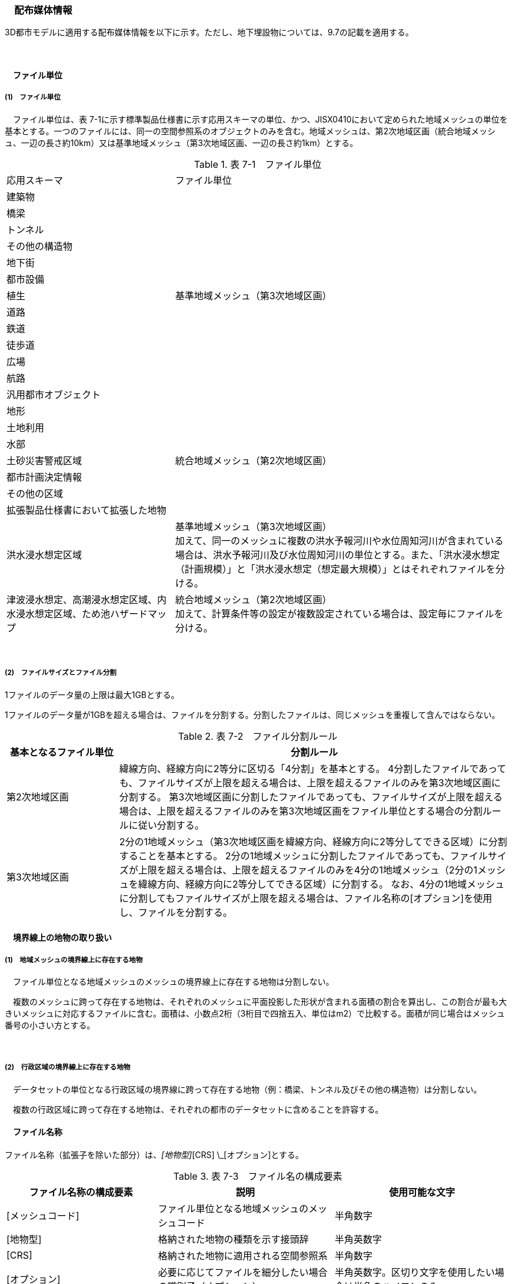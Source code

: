 [[toc7_02]]
=== 　配布媒体情報

3D都市モデルに適用する配布媒体情報を以下に示す。ただし、地下埋設物については、9.7の記載を適用する。

　

[[toc7_02_01]]
==== 　ファイル単位

===== (1)　ファイル単位

　ファイル単位は、表 7-1に示す標準製品仕様書に示す応用スキーマの単位、かつ、JISX0410において定められた地域メッシュの単位を基本とする。一つのファイルには、同一の空間参照系のオブジェクトのみを含む。地域メッシュは、第2次地域区画（統合地域メッシュ、一辺の長さ約10km）又は基準地域メッシュ（第3次地域区画、一辺の長さ約1km）とする。

[cols="1,2"]
.表 7-1　ファイル単位
|===
| 応用スキーマ | ファイル単位
| 建築物 .13+| 基準地域メッシュ（第3次地域区画）
| 橋梁
| トンネル
| その他の構造物
| 地下街
| 都市設備
| 植生
| 道路
| 鉄道
| 徒歩道
| 広場
| 航路
| 汎用都市オブジェクト
| 地形 .7+| 統合地域メッシュ（第2次地域区画）
| 土地利用
| 水部
| 土砂災害警戒区域
| 都市計画決定情報
| その他の区域
| 拡張製品仕様書において拡張した地物
| 洪水浸水想定区域
a| 基準地域メッシュ（第3次地域区画） +
加えて、同一のメッシュに複数の洪水予報河川や水位周知河川が含まれている場合は、洪水予報河川及び水位周知河川の単位とする。また、「洪水浸水想定（計画規模）」と「洪水浸水想定（想定最大規模）」とはそれぞれファイルを分ける。

| 津波浸水想定、高潮浸水想定区域、内水浸水想定区域、ため池ハザードマップ
a| 統合地域メッシュ（第2次地域区画） +
加えて、計算条件等の設定が複数設定されている場合は、設定毎にファイルを分ける。

|===

　

===== (2)　ファイルサイズとファイル分割

1ファイルのデータ量の上限は最大1GBとする。

1ファイルのデータ量が1GBを超える場合は、ファイルを分割する。分割したファイルは、同じメッシュを重複して含んではならない。

[cols="2,7"]
.表 7-2　ファイル分割ルール
|===
h| 基本となるファイル単位 h| 分割ルール
| 第2次地域区画 | 緯線方向、経線方向に2等分に区切る「4分割」を基本とする。 4分割したファイルであっても、ファイルサイズが上限を超える場合は、上限を超えるファイルのみを第3次地域区画に分割する。 第3次地域区画に分割したファイルであっても、ファイルサイズが上限を超える場合は、上限を超えるファイルのみを第3次地域区画をファイル単位とする場合の分割ルールに従い分割する。
| 第3次地域区画 | 2分の1地域メッシュ（第3次地域区画を緯線方向、経線方向に2等分してできる区域）に分割することを基本とする。 2分の1地域メッシュに分割したファイルであっても、ファイルサイズが上限を超える場合は、上限を超えるファイルのみを4分の1地域メッシュ（2分の1メッシュを緯線方向、経線方向に2等分してできる区域）に分割する。 なお、4分の1地域メッシュに分割してもファイルサイズが上限を超える場合は、ファイル名称の[オプション]を使用し、ファイルを分割する。

|===

[[toc7_02_02]]
==== 　境界線上の地物の取り扱い

===== (1)　地域メッシュの境界線上に存在する地物

　ファイル単位となる地域メッシュのメッシュの境界線上に存在する地物は分割しない。

　複数のメッシュに跨って存在する地物は、それぞれのメッシュに平面投影した形状が含まれる面積の割合を算出し、この割合が最も大きいメッシュに対応するファイルに含む。面積は、小数点2桁（3桁目で四捨五入、単位はm2）で比較する。面積が同じ場合はメッシュ番号の小さい方とする。

　

===== (2)　行政区域の境界線上に存在する地物

　データセットの単位となる行政区域の境界線に跨って存在する地物（例：橋梁、トンネル及びその他の構造物）は分割しない。

　複数の行政区域に跨って存在する地物は、それぞれの都市のデータセットに含めることを許容する。

[[toc7_02_03]]
==== 　ファイル名称

ファイル名称（拡張子を除いた部分）は、[メッシュコード]_[地物型]_[CRS] \_[オプション]とする。

[cols="6,7,7"]
.表 7-3　ファイル名の構成要素
|===
^h| ファイル名称の構成要素 ^h| 説明 ^h| 使用可能な文字
^| [メッシュコード] | ファイル単位となる地域メッシュのメッシュコード | 半角数字
^| [地物型] | 格納された地物の種類を示す接頭辞 | 半角英数字
^| [CRS] | 格納された地物に適用される空間参照系 | 半角数字
^| [オプション] | 必要に応じてファイルを細分したい場合の識別子（オプション） | 半角英数字。区切り文字を使用したい場合は半角のハイフンのみ。
^| _ | ファイル名称の構成要素同士の区切り文字 | ファイル名称の構成要素同士を区切る場合には、アンダースコア（_）のみを用いる。ファイル名称の構成要素の中を区切る場合は、ハイフン（-）を用いる。いずれも半角とする。

|===

　

===== (1)　[メッシュコード]

　[メッシュコード]は、ファイルの単位に対応する地域メッシュのコードとする。ファイルを分割した場合は、最も若い（左下）のメッシュコードを付与する。

　

===== (2)　[地物型]

　[地物型]にはファイルに含まれる応用スキーマを識別する接頭辞（表 7-4）を付与する。

[cols="5,5,4"]
.表 7-4　接頭辞
|===
2+^| 応用スキーマ ^| 接頭辞
2+| 建築物モデル ^| bldg
2+| 交通（道路）モデル ^| tran
2+| 交通（鉄道）モデル ^| rwy
2+| 交通（徒歩道）モデル ^| trk
2+| 交通（広場）モデル ^| squr
2+| 交通（航路）モデル ^| wwy
2+| 土地利用モデル ^| luse
.5+| 災害リスク（浸水）モデル | 洪水浸水想定区域 ^| fld
| 津波浸水想定 ^| tnm
| 高潮浸水想定区域 ^| htd
| 内水浸水想定区域 ^| ifld
| ため池ハザードマップ ^| rfld
| 災害リスク（土砂災害）モデル | 土砂災害警戒区域 ^| lsld
2+| 都市計画決定情報モデル ^| urf
2+| 橋梁モデル ^| brid
2+| トンネルモデル ^| tun
2+| その他の構造物モデル ^| cons
2+| 都市設備モデル ^| frn
2+| 地下街モデル ^| ubld
2+| 植生モデル ^| veg
2+| 地形モデル ^| dem
2+| 水部モデル ^| wtr
2+| 区域モデル ^| area
2+| 汎用都市オブジェクト ^| gen
2+| アピアランスモデル ^| app
2+| 拡張製品仕様書で追加した地物 ^| ext

|===

　

===== (3)　[CRS]

[CRS]には、当該ファイルに含まれるオブジェクトの空間参照系の略称（半角数字）としてEPSGコード（ https://epsg.org/home.html[]）を入力する。EPSGコードは、空間参照系に与えられた固有の識別子である。

標準製品仕様書で使用する空間参照系の略称を下表に示す。

[cols="7,2"]
.表 7-5　空間参照系の略称
|===
h| オブジェクトに適用される空間参照系 h| 略称
| 日本測地系2011における経緯度座標系と東京湾平均海面を基準とする標高の複合座標参照系 | 6697

|===

　

なお、標準製品仕様書第2.3版までは、高さとして標高を含むファイルと、仮想的な高さを含むファイルを識別するために、空間参照系の略称として2次元の座標参照系を示す「6668」も採用していた。

しかし、標準製品仕様書第3.0版において、応用スキーマごとにLODの定義を明確にしたこと、また、対象とするLODにLOD0も含めた。これにより、高さとして標高を含むファイルと仮想的な高さを含むファイルを識別子で区分することが不要となったため、略称として6668は削除した。

3D都市モデルの各ファイルに適用する空間参照系の略称は、「6697」に統一する。

　

===== (4)　[オプション]

　[オプション]は、メッシュ単位及び地物型単位となるファイルをさらに分割したい場合に使用する。使用しない場合は区切り文字と共に省略する。表 7-6に標準製品仕様書において定めるオプションに使用可能な文字列を示す。

[cols="3,4,6"]
.表 7-6　オプションに使用する文字列
|===
h| オプション h| 適用するフォルダ名 h| オプションの意味
| l1 | fld | ファイルに含まれる洪水浸水想定区域が対象とする降雨規模が計画規模である。
| l2 | fld | ファイルに含まれる洪水浸水想定区域が対象とする降雨規模が想定最大規模である。
| 05 | urf | 都市計画区域及び準都市計画区域
| 07 | urf | 区域区分
| 08 | urf | 地域地区
| 10-2 | urf | 促進区域
| 10-3 | urf | 遊休土地転換利用促進地区
| 10-4 | urf | 被災市街地復興推進地域
| 11 | urf | 都市施設
| 12 | urf | 市街地開発事業
| 12-2 | urf | 市街地開発事業等の予定区域
| 12-4 | urf | 地区計画等
| lnp | urf | 都市機能誘導区域及び居住誘導区域
| lod3 | dem | 地形モデル（LOD3）を分けて格納したデータを意味する。
| f[識別子] | gen | 汎用都市オブジェクトのファイルを、地物の種類ごとに分けたい場合に使用する。[識別子]は、コードリスト（GenericCityObject_name.xml）のコードと一致させる。 このオプションを使用する場合は、拡張製品仕様書において使用するオプションの一覧を示さなければならない。
| f[識別子] | ext | 拡張製品仕様書で追加した地物のファイルを、地物ごとに分けたい場合に使用する。[識別子]は、任意の半角英数字の組み合わせとする。 このオプションを使用する場合は、拡張製品仕様書において使用するオプションの一覧を示さなければならない。
| [識別子] | udx以下の全てのサブフォルダ | その他の事由によりファイルを分割する場合に使用する。[識別子]は、任意の半角英数字の組み合わせとする。ただし、他のオプションの文字列と重複してはならない。 このオプションを使用する場合は、拡張製品仕様書において使用するオプションの一覧を示さなければならない。

|===

　

このうち、[識別子]は、拡張製品仕様書において定めることのできる任意の文字列である。[識別子]を使用する場合は、[識別子]を含むオプションの文字列、適用するフォルダ名及びオプションの文字列の意味の一覧（表 7-7）を作成する。なお、[識別子]を含むオプションの文字列は、オプションに使用するほかの文字列と重複してはならない。

　

[cols="3,4,6"]
.表 7-7　拡張製品仕様書で追加するオプションの文字列
|===
h| オプション h| 適用するフォルダ名 h| 文字列の意味
| 　 | 　 | 　
| 　 | 　 | 　
| 　 | 　 | 　
| 　 | 　 | 　

|===

[[toc7_02_04]]
==== 　フォルダ構成とフォルダ名称

===== (1)　フォルダ構成

データ製品のフォルダ構成を示す。

[cols="3,3,3,3,3,3,8,24"]
.表 7-8　フォルダ構成
|===
6+^h| フォルダ構成 ^h| フォルダ名 ^h| フォルダの説明
2+^a| image::images/432.png["",50,30]
4+^| 
.2+^| [都市コード]_[都市名英名]_[提供者区分]_[整備年度]_citygml_[更新回数]_[オプション]
.2+| 成果品を格納するフォルダのルート。 このフォルダの直下に格納するファイルは索引図及びREADMEのみであり、その他のファイルはこのフォルダに設けたサブフォルダに格納する。 フォルダの名称は、ルートフォルダの命名規則に従う。

^| | 3+^| | 
^| 
| 
2.2+^a| image::images/433.png["",50,30]
2.2+^| 
.2+^| codelists
.2+| ルートフォルダ直下に作成された、コードリストを格納するフォルダ。3D都市モデルが参照する全てのコードリストを格納する。

^| | 
^| 
| 
2.2+^a| image::images/434.png["",50,30]
2.2+^| 
.2+^| metadata
.2+| ルートフォルダ直下に作成された、メタデータを格納するフォルダ。

^| | 
^| 
| 
2.2+^a| image::images/435.png["",50,30]
2.2+^| 
.2+^| schemas
.2+| 3D都市モデルのGMLSchemaを格納するフォルダ。GMLSchemaは指定された版のi-URをG空間情報センターより入手する。以下に示す構造でサブフォルダを設け、GMLSchemaファイルを格納する。 /iur/uro/3.0/urbanObject.xsd /iur/urf/3.0/urbanFunction.xsd

^| | 
^| 
| 
2.2+^a| image::images/436.png["",50,30]
2.2+^| 
.2+^| specification
.2+| ルートフォルダ直下に作成された、拡張製品仕様書（PDF形式、Excel形式）を格納するフォルダ。

^| | 
^| 
| 
2.2+^a| image::images/437.png["",50,30]
2.2+^| 
.3+^| udx
.3+| ルートフォルダ直下に作成された、3D都市モデルを格納するフォルダ。このフォルダの直下に、接頭辞ごとのサブフォルダ（例：bldg）を作成し、そのサブフォルダの中に指定されたファイル単位で区切られた全ての3D都市モデルのファイルを格納する。

^| | 
3+^| 2+| | 
3+^| 
| 
2.2+^a| image::images/438.png["",50,30]
.2+^| area
.2+| 区域モデルを格納するフォルダ。

2+^| | | 
3+^| 
| 
2.2+^a| image::images/439.png["",50,30]
.2+^| bldg
.2+| 建築物モデルを格納するフォルダ。

2+^| | | 
3+^| 
| 
2.2+^a| image::images/440.png["",50,30]
.2+^| brid
.2+| 橋梁モデルを格納するフォルダ。

2+^| | | 
3+^| 
| 
2.2+^a| image::images/441.png["",50,30]
.2+^| cons
.2+| その他の構造物モデルを格納するフォルダ

2+^| | | 
3+^| 
| 
2.2+^a| image::images/442.png["",50,30]
.2+^| dem
.2+| 地形モデルを格納するフォルダ。

2+^| | | 
3+^| 
| 
2.2+^a| image::images/443.png["",50,30]
.2+^| ext
.2+| 拡張製品仕様書で追加した地物を格納するフォルダ。

2+^| | | 
3+^| 
| 
2.2+^a| image::images/444.png["",50,30]
.2+^| fld
.2+| 災害リスク（浸水）モデルのうち、洪水浸水想定区域を格納するフォルダ。区域図ごとにサブフォルダを作成する。サブフォルダの構成及び名称は、別途示す。

2+^| | | 
3+^| 
| 
2.2+^a| image::images/445.png["",50,30]
.2+^| frn
.2+| 都市設備を格納するフォルダ。

2+^| | | 
3+^| 
| 
2.2+^a| image::images/446.png["",50,30]
.2+^| gen
.2+| 汎用都市オブジェクトを格納するフォルダ。

2+^| | | 
3+^| 
| 
2.2+^a| image::images/447.png["",50,30]
.2+^| htd
.2+| 災害リスク（浸水）モデルのうち、高潮浸水想定区域を格納するフォルダ。区域図ごとにサブフォルダを作成する。サブフォルダの構成及び名称は、別途示す。

2+^| | | 
3+^| 
| 
2.2+^a| image::images/448.png["",50,30]
.2+^| ifld
.2+| 災害リスク（浸水）モデルのうち、内水浸水想定区域を格納するフォルダ。区域図ごとにサブフォルダを作成する。サブフォルダの構成及び名称は、別途示す。

2+^| | | 
3+^| 
| 
2.2+^a| image::images/449.png["",50,30]
.2+^| lsld
.2+| 災害リスク（土砂災害）モデルを格納するフォルダ。

2+^| | | 
3+^| 
| 
2.2+^a| image::images/450.png["",50,30]
.2+^| luse
.2+| 土地利用モデルを格納するフォルダ。

2+^| | | 
3+^| 
| 
2.2+^a| image::images/451.png["",50,30]
.2+^| rfld
.2+| 災害リスク（浸水）モデルのうち、ため池ハザードマップを格納するフォルダ。ハザードマップごとにサブフォルダを作成する。サブフォルダの構成及び名称は、別途示す。

2+^| | | 
3+^| 
| 
2.2+^a| image::images/452.png["",50,30]
.2+^| rwy
.2+| 交通（鉄道）モデルを格納するフォルダ。

2+^| | | 
3+^| 
| 
2.2+^a| image::images/453.png["",50,30]
.2+^| squr
.2+| 交通（広場）モデルを格納するフォルダ。

2+^| | | 
3+^| 
| 
2.2+^a| image::images/454.png["",50,30]
.2+^| tnm
.2+| 災害リスク（浸水）モデルのうち、津波浸水想定を格納するフォルダ。津波浸水想定ごとにサブフォルダを作成する。サブフォルダの構成及び名称は、別途示す。

2+^| | | 
3+^| 
| 
2.2+^a| image::images/455.png["",50,30]
.2+^| tran
.2+| 道路モデルのデータを格納するフォルダ。

2+^| | | 
3+^| 
| 
2.2+^a| image::images/456.png["",50,30]
.2+^| trk
.2+| 交通（徒歩道）モデルを格納するフォルダ。

2+^| | | 
3+^| 
| 
2.2+^a| image::images/457.png["",50,30]
.2+^| tun
.2+| トンネルモデルを格納するフォルダ。

2+^| | | 
3+^| 
| 
2.2+^a| image::images/458.png["",50,30]
.2+^| ubld
.2+| 地下街モデルを格納するフォルダ。

2+^| | | 
3+^| 
| 
2.2+^a| image::images/459.png["",50,30]
.2+^| urf
.2+| 都市計画決定情報モデルを格納するフォルダ。

2+^| | | 
3+^| 
| 
2.2+^a| image::images/460.png["",50,30]
.2+^| unf
.2+| 地下埋設物モデルの格納するフォルダ。

2+^| | | 
3+^| 
| 
2.2+^a| image::images/461.png["",50,30]
.2+^| veg
.2+| 植生モデルを格納するフォルダ。

2+^| | | 
3+^| 
| 
2.2+^a| image::images/462.png["",50,30]
.2+^| wtr
.2+| 水部モデルを格納するフォルダ。

2+^| | | 
3+^| 
| 
2.2+^a| image::images/463.png["",50,30]
.2+^| wwy
.2+| 交通（航路）モデルを格納するフォルダ

3+^| | 

|===

　

===== (2)　ルートフォルダの命名規則

ルートフォルダの名称は、[都市コード]_[都市名英名]_[提供者区分]_[整備年度]_citygml_[更新回数]_[オプション]とする。

　

[cols="1,4,2"]
.表 7-9　ルートフォルダの命名規則
|===
h| ルートフォルダ名称の構成要素 h| 説明 h| 使用可能な文字
| [都市コード] | 3D都市モデルを作成する範囲を識別するコード。 作成範囲が市区町村の場合は、都道府県コード（2桁）と市区町村コード（3桁）の組み合わせからなる5桁の数字とする。 都道府県の場合は、都道府県コード（2桁）とする。 | 半角数字
| [都市名英名] | 市区町村コードに対応する都道府県名又は市区町村名の英名。 英名の表記は、デジタル庁が定める「行政基本情報データ連携モデル_住所」に従う。 | 半角英字
| [提供者区分] | データセットの提供者を識別するための文字列。 提供者が市区町村又は都道府県の場合は、以下とする。 city ：市区町村 pref ：都道府県 提供者が市区町村及び都道府県以外の場合は、[事業分野]-[提供者]の組み合わせとする。 [事業分野]は、提供者の事業分野の略称であり、半角英数字の組み合わせとする。 [提供者]は、当該提供者を識別する任意の文字列であり、半角英数字とする。 標準製品仕様書で使用する事業分野の略称 unf :ユーティリティ事業 tran:道路事業 rwy:鉄道事業 [提供者区分]の例を以下に示す。ただし、[提供者]の部分はいずれも作成例である。 　tran-mlit：国土交通省が提供する交通（道路）モデル 　unf-tg：東京ガスが提供する地下埋設物モデル 　tran-enexco：NEXCO東日本が整備する交通（道路）モデル 　rwy-jre：JR東日本が提供する交通（鉄道）モデル | 半角英数字、区切り文字（-）
| [整備年度] | 3D都市モデルを整備した年度（半角数字4桁の西暦）とする。 整備とは、以下の1（新規整備）に加え、2及び3を含む。 1. データセットの追加（新規整備） 2. 地物型の追加 3. 地物の追加（整備範囲の拡張、既存地物の更新） 以下の４から６は含まない。 4. 空間属性の追加 5．主題属性の追加 6．標準製品仕様書の改定に伴うバージョンアップ | 半角数字
| [更新回数] | 履歴管理用に半角数字を付す。初回に作成した成果物は1とする。以降、修正等を行った場合はバージョンアップごとに数字を加算していく。 [更新回数]は[整備年度]ごとに加算する。[整備年度]が変わった場合は、1から開始する。 | 半角数字
| [オプション] | 成果品が複数種類作成される場合に、これらを識別する任意の文字列とする。半角英数字のみ使用可とする。成果品が1種類の場合は、_[オプション]は省略する。 | 半角英数字、区切り文字（-）
| _ | ルートフォルダ名称の構成要素同士の区切り文字 | ルートフォルダル名称の構成要素同士を区切る場合には、アンダースコア（_）のみを用いる。

|===

　

===== (3)　サブフォルダの作成

　3D都市モデルを格納するudxフォルダには、3D都市モデルの応用スキーマに対応するサブフォルダを作成し、各データ製品を格納する。

　災害リスクモデルについては、災害の種類ごとに分けてサブフォルダ（fld、tnm、htd、ifld、rfld及びlsld）を作成する。また、災害リスクのうち、浸水想定区域のサブフォルダ（fld、tnm、htd、ifld及びrfld）には、さらに区域図ごとのサブフォルダを設ける。サブフォルダを作成する場合は、下表に従い、作成したサブフォルダの一覧を付す。

　拡張製品仕様書において災害リスク（浸水）モデルを作成する場合は、以下に示す表を用いて、対応する災害リスク（浸水）モデルのフォルダ構成を示すこと。

　

* 洪水浸水想定区域のフォルダ構成

[none]
** サブフォルダ「fld」の中に、国を示すサブフォルダ「natl」と都道府県を示すサブフォルダ「pref」を作成し、「natl」及び「pref」の中にさらに洪水浸水想定区域図ごとのサブフォルダを作成する。

** なお、「natl」と「pref」には、水防法第14条第1項に定める「洪水浸水想定区域」である災害リスク（浸水）モデルを格納する。また、水防法第14条第1項に定める「洪水浸水想定区域」以外の洪水ハザードマップ等に基づく浸水面や、破堤点ごと、時間経過ごとの浸水面を表現する災害リスク（浸水）モデルは、サブフォルダ「org」を作成し、この中にさらに区域図ごとのサブフォルダを作成する。

** サブフォルダを作成する場合は、拡張製品仕様書において、下表を用いてサブフォルダ名及びフォルダの説明を示す。

　

[cols="11,10,30"]
.表　7‐10　洪水浸水想定区域のフォルダ構成
|===
^h| フォルダ名 ^h| サブフォルダ名 ^h| フォルダの説明（洪水浸水想定区域図の名称）
| natl | 　 | 　
| pref | 　 | 　
| org | 　 | 　

|===

　

* 津波浸水想定のフォルダ構成

[none]
** サブフォルダ「tnm」の中に、津波浸水想定ごとのサブフォルダを作成する。

** サブフォルダを作成する場合は、拡張製品仕様書において、下表を用いてサブフォルダ名及びフォルダの説明を示す。

　

[cols="1,3"]
.表　7-11　津波浸水想定のフォルダ構成
|===
^h| サブフォルダ名 ^h| フォルダの説明（津波浸水想定の名称）
| 　 | 　
| 　 | 　

|===

　

* 高潮浸水想定区域のフォルダ構成

[none]
** サブフォルダ「htd」の中に、高潮浸水想定区域図ごとのサブフォルダを作成する。

** サブフォルダを作成する場合は、拡張製品仕様書において、下表を用いてサブフォルダ名及びフォルダの説明を示す。

　

[cols="1,3"]
.表　7-12　高潮浸水想定区域のフォルダ構成
|===
^h| サブフォルダ名 ^h| フォルダの説明（高潮浸水想定区域図の名称）
| 　 | 　
| 　 | 　

|===

* 内水浸水想定区域のフォルダ構成

[none]
** サブフォルダ「ifld」の中に、内水浸水想定区域図ごとのサブフォルダを作成する。

** サブフォルダを作成する場合は、拡張製品仕様書において、下表を用いてサブフォルダ名及びフォルダの説明を示す。

　

[cols="1,3"]
.表　7-13　内水浸水想定区域図のフォルダ構成
|===
^h| サブフォルダ名 ^h| フォルダの説明（内水浸水想定区域図の名称）
| 　 | 　
| 　 | 　

|===

* ため池ハザードマップのフォルダ構成

[none]
** サブフォルダ「rfld」の中に、ため池ハザードマップごとのサブフォルダを作成する。

** サブフォルダを作成する場合は、拡張製品仕様書において、下表を用いてサブフォルダ名及びフォルダの説明を示す。

　

[cols="1,3"]
.表　7-14　ため池ハザードマップのフォルダ構成
|===
^h| サブフォルダ名 ^h| フォルダの説明（ため池ハザードマップの名称）
| 　 | 　
| 　 | 　

|===

[[toc7_02_05]]
==== 　成果品の単位と空間範囲

成果品の単位は基礎自治体とし、成果品の空間範囲は基礎自治体が整備する原典資料の整備範囲と一致させることを基本とする。

* ただし、都道府県等広域で原典資料が整備されている場合の市区町村の空間範囲は、地物型のファイル単位（7.2.1）に応じて、市区町村の行政区域を包含する基準地域メッシュ（第3次地域区画）又は統合地域メッシュ（第2次地域区画）とする。

* 図 7-1は都道府県で都市計画基本図が整備されている場合の例である。A市とB市にはそれぞれの空間範囲を包含するメッシュに該当するファイルがそれぞれのデータセットに含まれる。このとき、A市とB市の行政界を跨ぐメッシュのファイルは、それぞれのデータセットに重複して含まれる。

image::images/464.png[title=" 図 7-1　都道府県で都市計画基本図が整備されている場合に重複して格納されるファイルの例"]

[[toc7_02_06]]
==== 　媒体名

DVD、HDD又はウェブサイトからのダウンロード

ルートフォルダをZIP形式（拡張子 .zip）又は7Z形式（拡張子 .7z）に圧縮する。

圧縮後のファイル名称は、以下とする。

　

[都市コード]_[都市名英名]_[提供者区分]_[整備年度]_citygml_[更新回数]_[オプション]

　

（オープンデータの場合は、[都市コード]_[都市名英名]_[提供者区分]_[整備年度]_citygml_[更新回数]_[オプション]_op）

　

[都市コード]、[都市名英名]、[提供者区分]、[提供者区分]及び[更新回数]の表記は、「7.2.4」に示すルートフォルダの命名規則に従う。

[オプション]は、成果品が複数種類作成される場合に、これらを識別するために使用する、半角英数字からなる任意の文字列とする。成果品が1種類の場合は、_[オプション]を省略する。

圧縮後のファイルサイズが160GBを越え、ファイルを分割した場合には、分割後のファイル名称及び各ファイルに格納したフォルダ又はファイルを一覧で示す。

　

[cols="1,3"]
.表　7-15　分割したファイルの概要
|===
^h| 分割後ファイル名称 ^h| 格納したフォルダ又はファイルの種類
| 　 | 　
| 　 | 　

|===

[[toc7_02_07]]
==== 　オープンデータのための配布媒体情報

作成したデータ製品から、オープンデータを作成する場合には、以下に従う。

* 「ファイル単位」は「7.2.1」に従う。

* 「境界線上の地物の取り扱い」は、「7.2.2」に従う。

* 3D都市モデルの「ファイル命名規則」は[メッシュコード]_[地物型]_[CRS] \_[オプション]_opとする。[メッシュコード]、[地物型]、[CRS] 及び[オプション]の表記は「7.2.3」に従う。また、オープンデータであることを明らかにするため、末尾に「_op」を付与する。

* ファイル構成は「7.2.4」に従う。ただし、ルートフォルダの名称の末尾に「_op」を付与する。

* 媒体名は「7.2.5」に従う。


